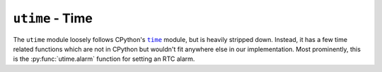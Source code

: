 .. py:module:: utime

``utime`` - Time
================
The ``utime`` module loosely follows CPython's |time|_ module, but is heavily
stripped down.  Instead, it has a few time related functions which are not in
CPython but wouldn't fit anywhere else in our implementation.  Most
prominently,  this is the :py:func:`utime.alarm` function for setting an RTC
alarm.

.. |time| replace:: ``time``
.. _time: https://docs.python.org/3/library/time.html

.. py:function:: utime.sleep(secs)

   Sleep for ``secs`` seconds.  Can take a floating-point value.

.. py:function:: utime.sleep_ms(msecs)

   Sleep for ``msecs`` milliseconds.  Only takes integer values.

.. py:function:: utime.sleep_us(usecs)

   Sleep for ``usecs`` microseconds.  Only takes integer values.

.. py:function:: utime.time()

   Return the current timestamp in seconds since 2000-01-01

.. py:function:: utime.localtime([secs])

   Return the current time as a timestruct tuple.  If ``secs`` is given, return
   its timestruct tuple instead.  Timestruct tuple looks like:

   .. code-block:: python

      (year, month, mday, hour, min, sec, wday, yday)
      #   0      1     2     3    4    5     6     7

.. py:function:: utime.mktime(t)

   Convert timestruct tuple into a seconds time stamp.  See
   :py:func:`utime.localtime` for details about timestruct tuples.

   :returns: Seconds since 2000-01-01

.. py:function:: utime.alarm(secs, [callback])

   Register the next RTC alarm for the timestamp ``secs``.  ``secs`` is seconds
   since 2000-01-01.

   If an optional ``callback`` is given, it will be registered for the RTC
   alarm interrupt.  This will overwrite any previous interrupt handler.  If
   ``callback`` is given, :c:func:`utime.alarm` will also enable the RTC alarm
   interrupt.

   **Example**:

   .. code-block:: python

      import utime

      def minute_timer(x):
         current = utime.time()
         print("Current: " + str(current))
         alarm = (current // 60 + 1) * 60
         utime.alarm(alarm, minute_timer)

      minute_timer(None)

   Alternatively, you can register a callback using the interrupt module and
   then call :py:func:`utime.alarm` without a ``callback`` parameter:

   .. code-block:: python

      import interrupt, utime

      def 5_second_timer(x):
         current = utime.time()
         print("Current: " + str(current))
         alarm = (current // 10) * 10 + 5
         utime.alarm(alarm)

      # This time, we need to register and enable the callback manually
      interrupt.set_callback(interrupt.RTC_ALARM, 5_second_timer)
      interrupt.enable_callback(interrupt.RTC_ALARM)

      5_second_timer(None)
